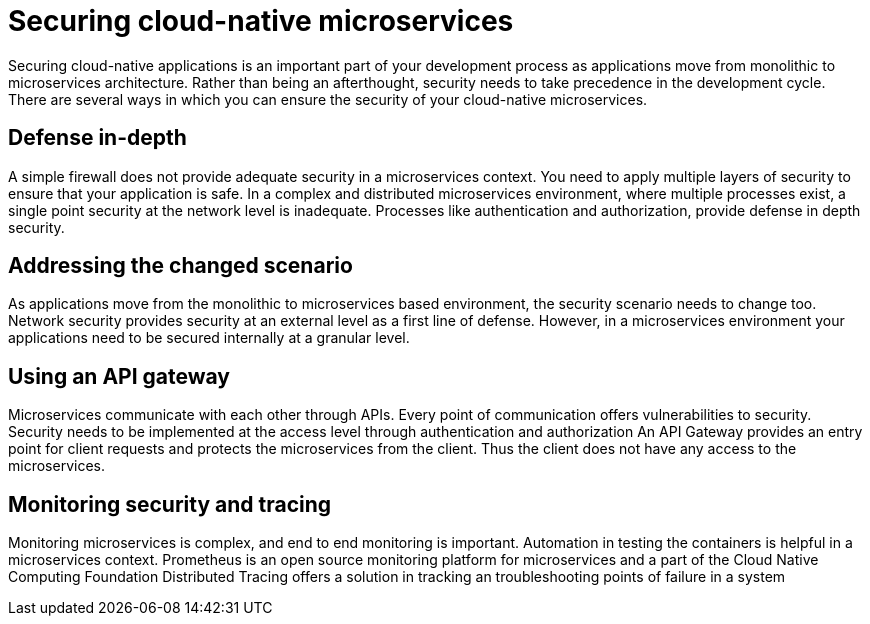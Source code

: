 // Copyright (c) 2019 IBM Corporation and others.
// Licensed under Creative Commons Attribution-NoDerivatives
// 4.0 International (CC BY-ND 4.0)
//   https://creativecommons.org/licenses/by-nd/4.0/
//
// Contributors:
//     IBM Corporation
//
:page-description: Securing cloud-native applications is an important part of your development process as applications move from monolithic to microservices architecture.
:seo-title: Securing cloud-native microservices
:seo-description: Securing cloud-native applications is an important part of your development process as applications move from monolithic to microservices architecture.
:page-layout: general-reference
:page-type: general
= Securing cloud-native microservices

Securing cloud-native applications is an important part of your development process as applications move from monolithic to microservices architecture.
Rather than being an afterthought, security needs to take precedence in the development cycle.
There are several ways in which you can ensure the security of your cloud-native microservices.

== Defense in-depth

A simple firewall does not provide adequate security in a microservices context.
You need to apply multiple layers of security to ensure that your application is safe.
In a complex  and distributed microservices environment, where multiple processes exist, a single point security at the network level is inadequate.
Processes like authentication and authorization, provide defense in depth security.


== Addressing the changed scenario

As applications move from the monolithic to microservices based environment, the security scenario needs to change too.
Network security provides security at an external level as a first line of defense.
However, in a microservices environment your applications need to be secured internally at a granular level.

== Using an API gateway

Microservices communicate with each other through APIs.
Every point of communication offers vulnerabilities to security.
Security needs to be implemented at the access level through authentication and authorization
An API Gateway provides an entry point for client requests and protects the microservices from the client.
Thus the client does not have any access to the microservices.

== Monitoring security and tracing

Monitoring microservices is complex, and end to end monitoring  is important.
Automation in testing the containers is helpful in a microservices context.
Prometheus is an open source monitoring platform for microservices and a part of the Cloud Native Computing Foundation
Distributed Tracing offers a solution in tracking an troubleshooting points of failure in a system
